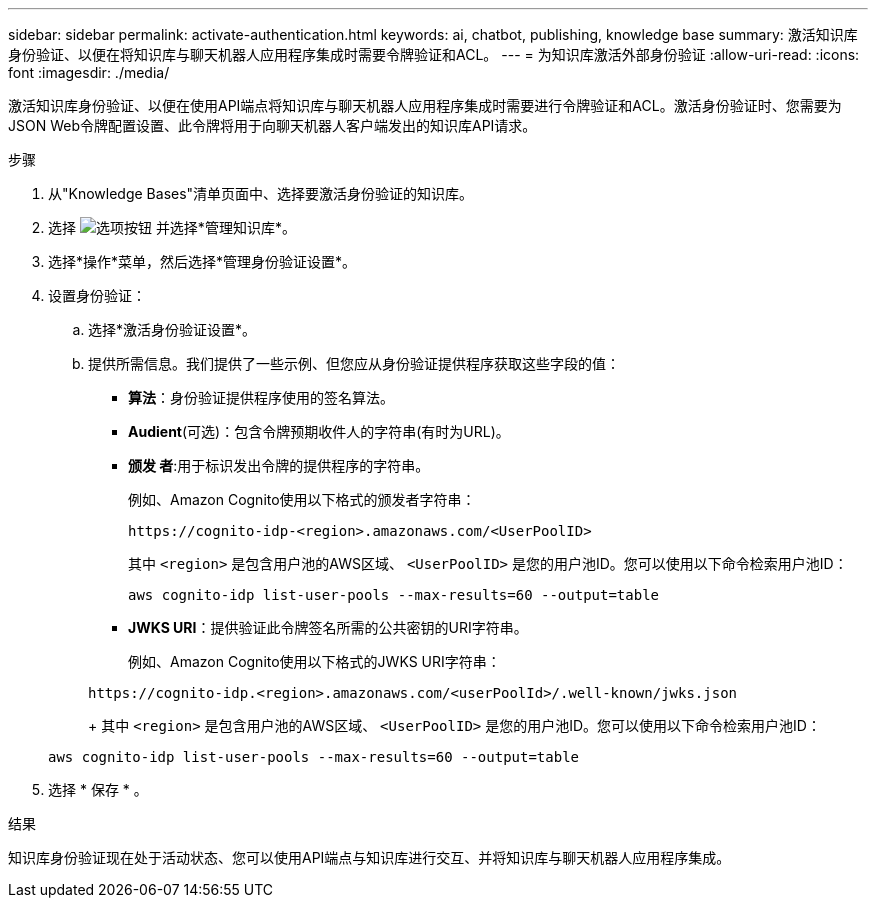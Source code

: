 ---
sidebar: sidebar 
permalink: activate-authentication.html 
keywords: ai, chatbot, publishing, knowledge base 
summary: 激活知识库身份验证、以便在将知识库与聊天机器人应用程序集成时需要令牌验证和ACL。 
---
= 为知识库激活外部身份验证
:allow-uri-read: 
:icons: font
:imagesdir: ./media/


[role="lead"]
激活知识库身份验证、以便在使用API端点将知识库与聊天机器人应用程序集成时需要进行令牌验证和ACL。激活身份验证时、您需要为JSON Web令牌配置设置、此令牌将用于向聊天机器人客户端发出的知识库API请求。

.步骤
. 从"Knowledge Bases"清单页面中、选择要激活身份验证的知识库。
. 选择 image:icon-action.png["选项按钮"] 并选择*管理知识库*。
. 选择*操作*菜单，然后选择*管理身份验证设置*。
. 设置身份验证：
+
.. 选择*激活身份验证设置*。
.. 提供所需信息。我们提供了一些示例、但您应从身份验证提供程序获取这些字段的值：
+
*** *算法*：身份验证提供程序使用的签名算法。
*** *Audient*(可选)：包含令牌预期收件人的字符串(有时为URL)。
*** *颁发 者*:用于标识发出令牌的提供程序的字符串。
+
例如、Amazon Cognito使用以下格式的颁发者字符串：

+
[listing]
----
https://cognito-idp-<region>.amazonaws.com/<UserPoolID>
----
+
其中 `<region>` 是包含用户池的AWS区域、 `<UserPoolID>` 是您的用户池ID。您可以使用以下命令检索用户池ID：

+
[listing]
----
aws cognito-idp list-user-pools --max-results=60 --output=table
----
*** *JWKS URI*：提供验证此令牌签名所需的公共密钥的URI字符串。
+
例如、Amazon Cognito使用以下格式的JWKS URI字符串：

+
[listing]
----
https://cognito-idp.<region>.amazonaws.com/<userPoolId>/.well-known/jwks.json
----
+
其中 `<region>` 是包含用户池的AWS区域、 `<UserPoolID>` 是您的用户池ID。您可以使用以下命令检索用户池ID：

+
[listing]
----
aws cognito-idp list-user-pools --max-results=60 --output=table
----




. 选择 * 保存 * 。


.结果
知识库身份验证现在处于活动状态、您可以使用API端点与知识库进行交互、并将知识库与聊天机器人应用程序集成。
